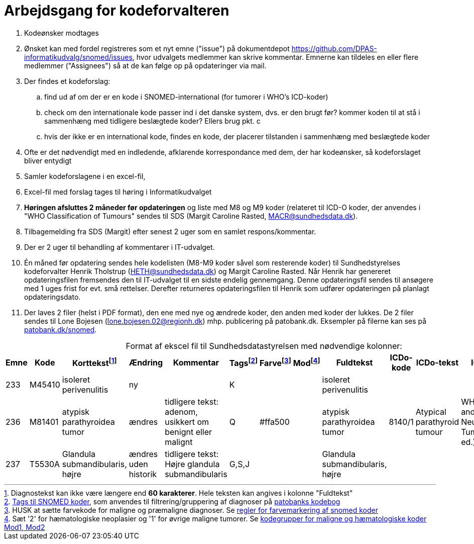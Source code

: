 :doctitle: Arbejdsgang for kodeforvalteren
:table-caption!:
. Kodeønsker modtages
. Ønsket kan med fordel registreres som et nyt emne ("issue") på dokumentdepot link:https://github.com/DPAS-informatikudvalg/snomed/issues[], hvor udvalgets medlemmer kan skrive kommentar. Emnerne kan tildeles en eller flere medlemmer ("Assignees") så at de kan følge op på opdateringer via mail.
. Der findes et kodeforslag:
.. find ud af om der er en kode i SNOMED-international (for tumorer i WHO's ICD-koder)
.. check om den internationale kode passer ind i det danske system, dvs. er den brugt før? kommer koden til at stå i sammenhæng med tidligere beslægtede koder? Ellers brug pkt. c
.. hvis der ikke er en international kode, findes en kode, der placerer tilstanden i sammenhæng med beslægtede koder
. Ofte er det nødvendigt med en indledende, afklarende korrespondance med dem, der har kodeønsker, så kodeforslaget bliver entydigt
. Samler kodeforslagene i en excel-fil,
. Excel-fil med forslag tages til høring i Informatikudvalget
. *Høringen afsluttes 2 måneder før opdateringen* og liste med M8 og M9 koder (relateret til ICD-O koder, der anvendes i "WHO Classification of Tumours" sendes til SDS (Margit Caroline Rasted, MACR@sundhedsdata.dk).
. Tilbagemelding fra SDS (Margit) efter senest 2 uger som en samlet respons/kommentar.
. Der er 2 uger til behandling af kommentarer i IT-udvalget.
. Én måned før opdatering sendes hele kodelisten (M8-M9 koder såvel som resterende koder) til Sundhedstyrelses kodeforvalter Henrik Tholstrup (HETH@sundhedsdata.dk) og Margit Caroline Rasted. Når Henrik har genereret opdateringsfilen fremsendes den til IT-udvalget til en sidste endelig gennemgang. Denne opdateringsfil sendes til ansøgere med 1 uges frist for evt. små rettelser. Derefter returneres opdateringsfilen til Henrik som udfører opdateringen på planlagt opdateringsdato. 
. Der laves 2 filer (helst i PDF format), den ene med nye og ændrede koder, den anden med koder der lukkes. De 2 filer sendes til Lone Bojesen (lone.bojesen.02@regionh.dk) mhp. publicering på patobank.dk. Eksempler på filerne kan ses på link:https://www.patobank.dk/snomed/[patobank.dk/snomed].

.Format af ekscel fil til Sundhedsdatastyrelsen med nødvendige kolonner:
[%header,cols="1,1,3,1,1,1,1,1,1,1,1,1"]
|===
|Emne|Kode|Korttekstfootnote:[Diagnostekst kan ikke være længere end *60 karakterer*. Hele teksten kan angives i kolonne "Fuldtekst"]|Ændring|Kommentar|Tagsfootnote:[link:Tags.md[Tags til SNOMED koder], som anvendes til filtrering/gruppering af diagnoser på link:https://www.patobank.dk/kodebog/[patobanks kodebog]]|Farvefootnote:[HUSK at sætte farvekode for maligne og præmaligne diagnoser. Se link:farvemarkering.adoc[regler for farvemarkering af snomed koder]]|Modfootnote:[Sæt '2' for hæmatologiske neoplasier og '1' for øvrige maligne tumorer. Se link:MOD1-og-MOD2-modificerede-koder.md[kodegrupper for maligne og hæmatologiske koder Mod1, Mod2]]|Fuldtekst|ICDo-kode|ICDo-tekst|ICDo-kilde

|233|M45410|isoleret perivenulitis|ny||K|||isoleret perivenulitis|||
|236|M81401|atypisk parathyroidea tumor|ændres|tidligere tekst: adenom, usikkert om benignt eller malignt|Q|#ffa500||atypisk parathyroidea tumor|8140/1|Atypical parathyroid tumour|WHO Endocrine and Neuroendocrine Tumours (5th ed.)
|237|T5530A|Glandula submandibularis, højre|ændres uden historik|tidligere tekst: Højre glandula submandibularis|G,S,J|||Glandula submandibularis, højre|||
|===